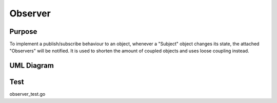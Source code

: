 Observer
============

Purpose
-------

To implement a publish/subscribe behaviour to an object, whenever a
"Subject" object changes its state, the attached "Observers" will be
notified. It is used to shorten the amount of coupled objects and uses
loose coupling instead.


UML Diagram
-----------

.. image:: uml/observer.png
   :alt: Alt Observer UML Diagram
   :align: center


Test
----

observer_test.go
